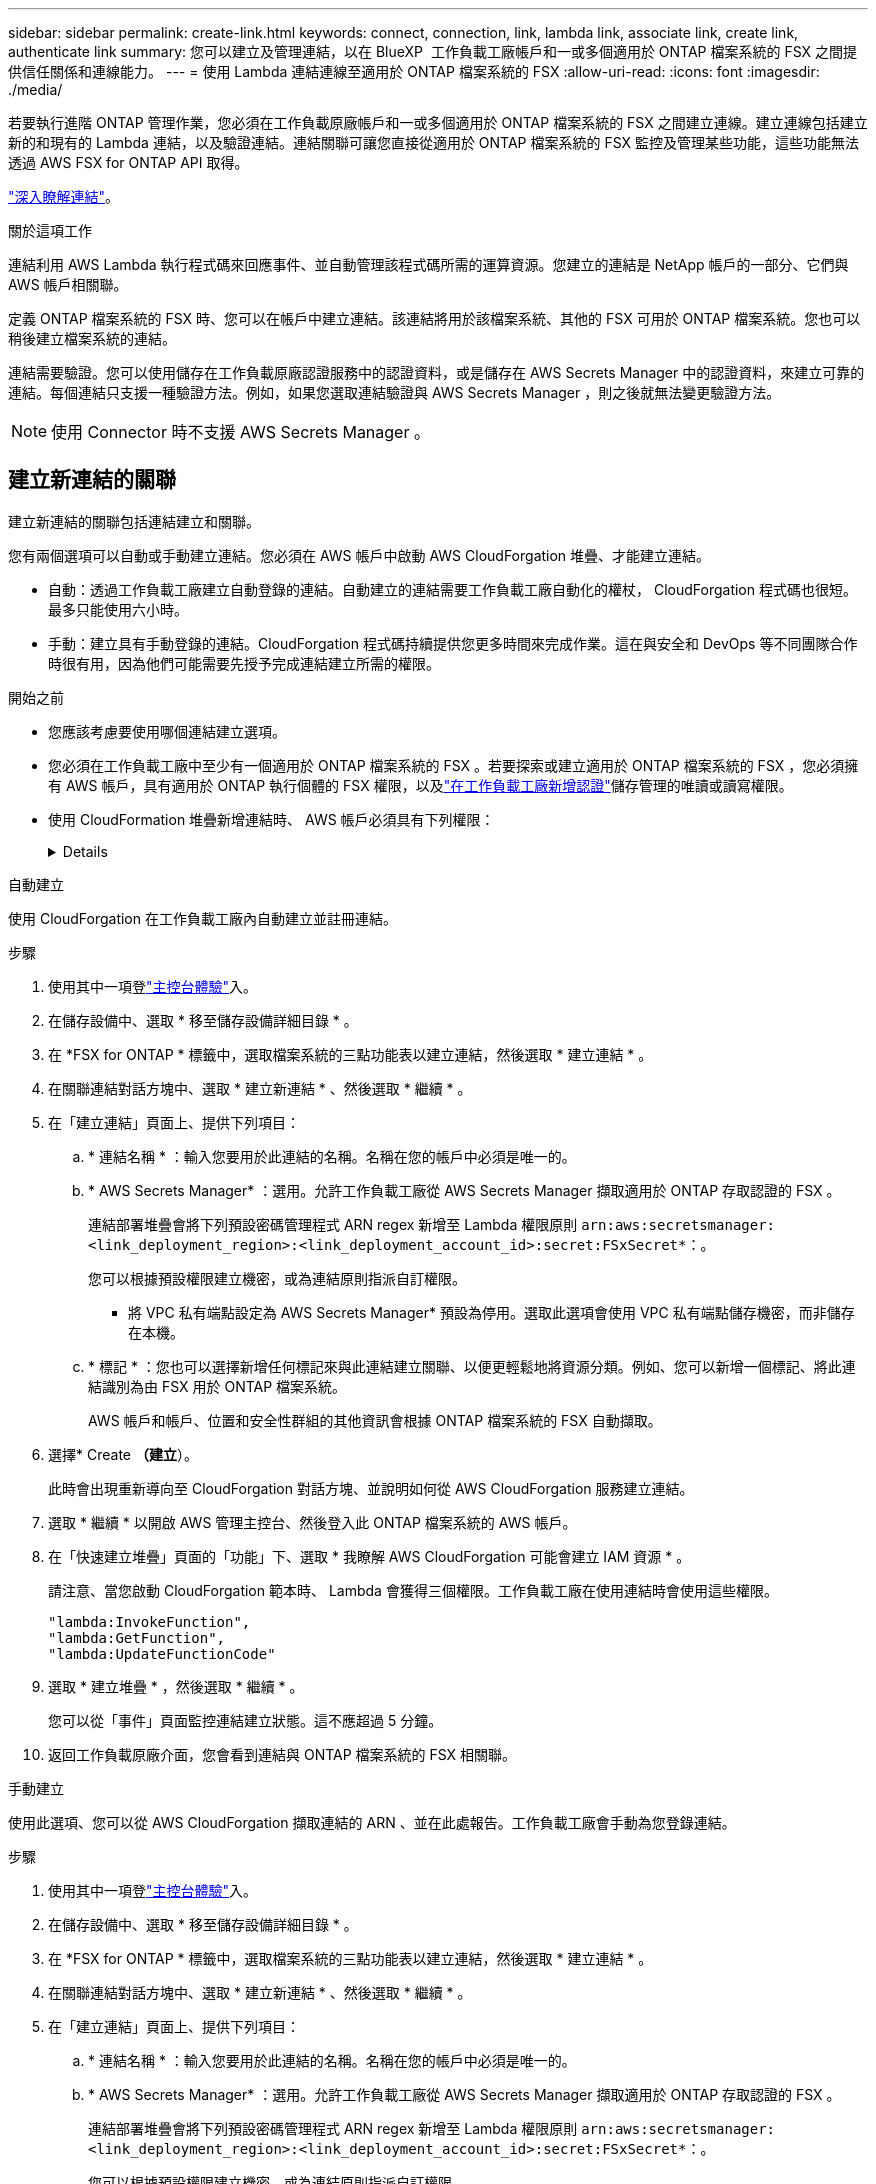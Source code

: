 ---
sidebar: sidebar 
permalink: create-link.html 
keywords: connect, connection, link, lambda link, associate link, create link, authenticate link 
summary: 您可以建立及管理連結，以在 BlueXP  工作負載工廠帳戶和一或多個適用於 ONTAP 檔案系統的 FSX 之間提供信任關係和連線能力。 
---
= 使用 Lambda 連結連線至適用於 ONTAP 檔案系統的 FSX
:allow-uri-read: 
:icons: font
:imagesdir: ./media/


[role="lead"]
若要執行進階 ONTAP 管理作業，您必須在工作負載原廠帳戶和一或多個適用於 ONTAP 檔案系統的 FSX 之間建立連線。建立連線包括建立新的和現有的 Lambda 連結，以及驗證連結。連結關聯可讓您直接從適用於 ONTAP 檔案系統的 FSX 監控及管理某些功能，這些功能無法透過 AWS FSX for ONTAP API 取得。

link:links-overview.html["深入瞭解連結"]。

.關於這項工作
連結利用 AWS Lambda 執行程式碼來回應事件、並自動管理該程式碼所需的運算資源。您建立的連結是 NetApp 帳戶的一部分、它們與 AWS 帳戶相關聯。

定義 ONTAP 檔案系統的 FSX 時、您可以在帳戶中建立連結。該連結將用於該檔案系統、其他的 FSX 可用於 ONTAP 檔案系統。您也可以稍後建立檔案系統的連結。

連結需要驗證。您可以使用儲存在工作負載原廠認證服務中的認證資料，或是儲存在 AWS Secrets Manager 中的認證資料，來建立可靠的連結。每個連結只支援一種驗證方法。例如，如果您選取連結驗證與 AWS Secrets Manager ，則之後就無法變更驗證方法。


NOTE: 使用 Connector 時不支援 AWS Secrets Manager 。



== 建立新連結的關聯

建立新連結的關聯包括連結建立和關聯。

您有兩個選項可以自動或手動建立連結。您必須在 AWS 帳戶中啟動 AWS CloudForgation 堆疊、才能建立連結。

* 自動：透過工作負載工廠建立自動登錄的連結。自動建立的連結需要工作負載工廠自動化的權杖， CloudForgation 程式碼也很短。最多只能使用六小時。
* 手動：建立具有手動登錄的連結。CloudForgation 程式碼持續提供您更多時間來完成作業。這在與安全和 DevOps 等不同團隊合作時很有用，因為他們可能需要先授予完成連結建立所需的權限。


.開始之前
* 您應該考慮要使用哪個連結建立選項。
* 您必須在工作負載工廠中至少有一個適用於 ONTAP 檔案系統的 FSX 。若要探索或建立適用於 ONTAP 檔案系統的 FSX ，您必須擁有 AWS 帳戶，具有適用於 ONTAP 執行個體的 FSX 權限，以及link:https://docs.netapp.com/us-en/workload-setup-admin/add-credentials.html#overview["在工作負載工廠新增認證"^]儲存管理的唯讀或讀寫權限。
* 使用 CloudFormation 堆疊新增連結時、 AWS 帳戶必須具有下列權限：
+
[%collapsible]
====
[source, json]
----
"cloudformation:GetTemplateSummary",
"cloudformation:CreateStack",
"cloudformation:DeleteStack",
"cloudformation:DescribeStacks",
"cloudformation:ListStacks",
"cloudformation:DescribeStackEvents",
"cloudformation:ListStackResources",
"ec2:DescribeSubnets",
"ec2:DescribeSecurityGroups",
"ec2:DescribeVpcs",
"iam:ListRoles",
"iam:GetRolePolicy",
"iam:GetRole",
"iam:DeleteRolePolicy",
"iam:CreateRole",
"iam:DetachRolePolicy",
"iam:PassRole",
"iam:PutRolePolicy",
"iam:DeleteRole",
"iam:AttachRolePolicy",
"lambda:AddPermission",
"lambda:RemovePermission",
"lambda:InvokeFunction",
"lambda:GetFunction",
"lambda:CreateFunction",
"lambda:DeleteFunction",
"lambda:TagResource",
"codestar-connections:GetSyncConfiguration",
"ecr:BatchGetImage",
"ecr:GetDownloadUrlForLayer"
----
====


[role="tabbed-block"]
====
.自動建立
--
使用 CloudForgation 在工作負載工廠內自動建立並註冊連結。

.步驟
. 使用其中一項登link:https://docs.netapp.com/us-en/workload-setup-admin/console-experiences.html["主控台體驗"^]入。
. 在儲存設備中、選取 * 移至儲存設備詳細目錄 * 。
. 在 *FSX for ONTAP * 標籤中，選取檔案系統的三點功能表以建立連結，然後選取 * 建立連結 * 。
. 在關聯連結對話方塊中、選取 * 建立新連結 * 、然後選取 * 繼續 * 。
. 在「建立連結」頁面上、提供下列項目：
+
.. * 連結名稱 * ：輸入您要用於此連結的名稱。名稱在您的帳戶中必須是唯一的。
.. * AWS Secrets Manager* ：選用。允許工作負載工廠從 AWS Secrets Manager 擷取適用於 ONTAP 存取認證的 FSX 。
+
連結部署堆疊會將下列預設密碼管理程式 ARN regex 新增至 Lambda 權限原則 `arn:aws:secretsmanager:<link_deployment_region>:<link_deployment_account_id>:secret:FSxSecret*`：。

+
您可以根據預設權限建立機密，或為連結原則指派自訂權限。

+
* 將 VPC 私有端點設定為 AWS Secrets Manager* 預設為停用。選取此選項會使用 VPC 私有端點儲存機密，而非儲存在本機。

.. * 標記 * ：您也可以選擇新增任何標記來與此連結建立關聯、以便更輕鬆地將資源分類。例如、您可以新增一個標記、將此連結識別為由 FSX 用於 ONTAP 檔案系統。
+
AWS 帳戶和帳戶、位置和安全性群組的其他資訊會根據 ONTAP 檔案系統的 FSX 自動擷取。



. 選擇* Create *（建立*）。
+
此時會出現重新導向至 CloudForgation 對話方塊、並說明如何從 AWS CloudForgation 服務建立連結。

. 選取 * 繼續 * 以開啟 AWS 管理主控台、然後登入此 ONTAP 檔案系統的 AWS 帳戶。
. 在「快速建立堆疊」頁面的「功能」下、選取 * 我瞭解 AWS CloudForgation 可能會建立 IAM 資源 * 。
+
請注意、當您啟動 CloudForgation 範本時、 Lambda 會獲得三個權限。工作負載工廠在使用連結時會使用這些權限。

+
[source, json]
----
"lambda:InvokeFunction",
"lambda:GetFunction",
"lambda:UpdateFunctionCode"
----
. 選取 * 建立堆疊 * ，然後選取 * 繼續 * 。
+
您可以從「事件」頁面監控連結建立狀態。這不應超過 5 分鐘。

. 返回工作負載原廠介面，您會看到連結與 ONTAP 檔案系統的 FSX 相關聯。


--
.手動建立
--
使用此選項、您可以從 AWS CloudForgation 擷取連結的 ARN 、並在此處報告。工作負載工廠會手動為您登錄連結。

.步驟
. 使用其中一項登link:https://docs.netapp.com/us-en/workload-setup-admin/console-experiences.html["主控台體驗"^]入。
. 在儲存設備中、選取 * 移至儲存設備詳細目錄 * 。
. 在 *FSX for ONTAP * 標籤中，選取檔案系統的三點功能表以建立連結，然後選取 * 建立連結 * 。
. 在關聯連結對話方塊中、選取 * 建立新連結 * 、然後選取 * 繼續 * 。
. 在「建立連結」頁面上、提供下列項目：
+
.. * 連結名稱 * ：輸入您要用於此連結的名稱。名稱在您的帳戶中必須是唯一的。
.. * AWS Secrets Manager* ：選用。允許工作負載工廠從 AWS Secrets Manager 擷取適用於 ONTAP 存取認證的 FSX 。
+
連結部署堆疊會將下列預設密碼管理程式 ARN regex 新增至 Lambda 權限原則 `arn:aws:secretsmanager:<link_deployment_region>:<link_deployment_account_id>:secret:FSxSecret*`：。

+
您可以根據預設權限建立機密，或為連結原則指派自訂權限。

+
* 將 VPC 私有端點設定為 AWS Secrets Manager* 預設為停用。選取此選項會使用 VPC 私有端點儲存機密，而非儲存在本機。

.. * 標記 * ：您也可以選擇新增任何標記來與此連結建立關聯、以便更輕鬆地將資源分類。例如、您可以新增一個標記、將此連結識別為由 FSX 用於 ONTAP 檔案系統。
.. * 連結註冊 * ：在下拉式箭頭上選取，展開如何從 AWS CloudForgation 服務註冊連結的指示。請依照指示進行。
+
請注意、當您啟動 CloudForgation 範本時、 Lambda 會獲得三個權限。工作負載工廠在使用連結時會使用這些權限。

+
[source, json]
----
"lambda:InvokeFunction",
"lambda:GetFunction",
"lambda:UpdateFunctionCode"
----
+
成功建立堆疊後、將 Lambda ARN 貼到文字方塊中。

.. AWS 帳戶和帳戶、位置和安全性群組的其他資訊會根據 ONTAP 檔案系統的 FSX 自動擷取。


. 選擇* Create *（建立*）。
+
您可以從「事件」頁面監控連結建立狀態。這不應超過 5 分鐘。

. 返回工作負載原廠介面，您會看到連結與 ONTAP 檔案系統的 FSX 相關聯。


--
====
.結果
您建立的連結會與適用於 ONTAP 檔案系統的 FSX 相關聯。您可以執行進階 ONTAP 作業。



== 將現有連結與適用於 ONTAP 檔案系統的 FSX 建立關聯

建立連結之後，請將其與 ONTAP 檔案系統的一或多個 FSX 建立關聯。

.步驟
. 使用其中一項登link:https://docs.netapp.com/us-en/workload-setup-admin/console-experiences.html["主控台體驗"^]入。
. 在儲存設備中、選取 * 移至儲存設備詳細目錄 * 。
. 在 *FSX for ONTAP * 標籤中，選取檔案系統的三點功能表以建立連結，然後選取 * 建立連結 * 。
. 在「建立關聯」連結頁面中，選取 * 建立現有連結的關聯 * ，選取連結，然後選取 * 繼續 * 。
. 選取驗證模式。
+
** Workload Factory ：輸入密碼兩次。
** AWS Secrets Manager ：輸入機密 ARN 。
+
秘密 ARN 必須包含下列金鑰有效配對：

+
*** filesystemID = fsx_filesystem_id
*** 使用者 = FSx_user
*** 密碼 = user_password




. 選擇*應用*。


.結果
此連結與適用於 ONTAP 檔案系統的 FSX 相關聯。您可以執行進階 ONTAP 作業。



== 疑難排解 AWS Secrets Manager 連結驗證的問題

問題:: 連結缺少擷取機密的權限。
+
--
* 解析度 * ：在連結啟用後新增權限。登入 AWS 主控台，找到 Lambda 連結，然後編輯附加的權限原則。

--
問題:: 找不到機密。
+
--
* 解決方法 * ：提供正確的秘密 ARN 。

--
問題:: 機密格式不正確。
+
--
* 解析度 * ：前往 AWS Secrets Manager 並編輯格式。

密碼應包含下列金鑰有效配對：

* filesystemID = fsx_filesystem_id
* 使用者 = FSx_user
* 密碼 = user_password


--
問題:: 機密不包含用於檔案系統驗證的有效 ONTAP 認證。
+
--
* 解析度 * ：提供認證，可在 AWS Secrets Manager 中驗證 ONTAP 檔案系統的 FSX 。

--

